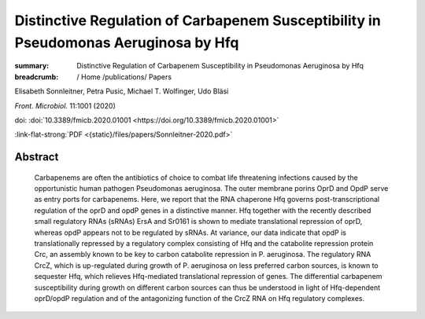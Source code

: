 Distinctive Regulation of Carbapenem Susceptibility in Pseudomonas Aeruginosa by Hfq
####################################################################################
:summary: Distinctive Regulation of Carbapenem Susceptibility in Pseudomonas Aeruginosa by Hfq


:breadcrumb: / Home
             /publications/ Papers

.. role:: ul
 :class: m-text m-ul

.. role:: doi(link)
 :class: doi

Elisabeth Sonnleitner, Petra Pusic, :ul:`Michael T. Wolfinger`, Udo Bläsi

*Front. Microbiol.* 11:1001 (2020)

doi: :doi:`10.3389/fmicb.2020.01001 <https://doi.org/10.3389/fmicb.2020.01001>`

:link-flat-strong:`PDF <{static}/files/papers/Sonnleitner-2020.pdf>`

Abstract
========

  Carbapenems are often the antibiotics of choice to combat life threatening infections caused by the opportunistic human pathogen Pseudomonas aeruginosa. The outer membrane porins OprD and OpdP serve as entry ports for carbapenems. Here, we report that the RNA chaperone Hfq governs post-transcriptional regulation of the oprD and opdP genes in a distinctive manner. Hfq together with the recently described small regulatory RNAs (sRNAs) ErsA and Sr0161 is shown to mediate translational repression of oprD, whereas opdP appears not to be regulated by sRNAs. At variance, our data indicate that opdP is translationally repressed by a regulatory complex consisting of Hfq and the catabolite repression protein Crc, an assembly known to be key to carbon catabolite repression in P. aeruginosa. The regulatory RNA CrcZ, which is up-regulated during growth of P. aeruginosa on less preferred carbon sources, is known to sequester Hfq, which relieves Hfq-mediated translational repression of genes. The differential carbapenem susceptibility during growth on different carbon sources can thus be understood in light of Hfq-dependent oprD/opdP regulation and of the antagonizing function of the CrcZ RNA on Hfq regulatory complexes.
